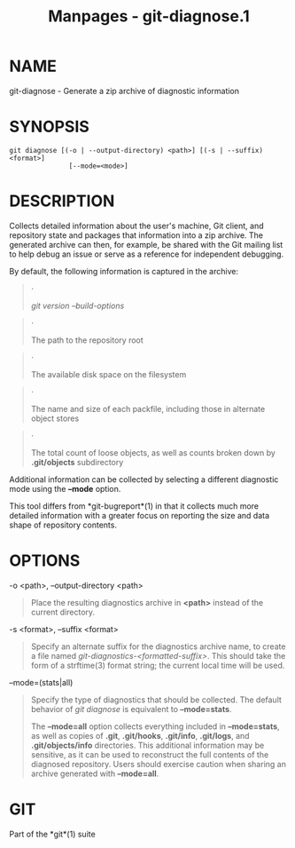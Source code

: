 #+TITLE: Manpages - git-diagnose.1
* NAME
git-diagnose - Generate a zip archive of diagnostic information

* SYNOPSIS
#+begin_example
git diagnose [(-o | --output-directory) <path>] [(-s | --suffix) <format>]
               [--mode=<mode>]
#+end_example

* DESCRIPTION
Collects detailed information about the user's machine, Git client, and
repository state and packages that information into a zip archive. The
generated archive can then, for example, be shared with the Git mailing
list to help debug an issue or serve as a reference for independent
debugging.

By default, the following information is captured in the archive:

#+begin_quote
·

/git version --build-options/

#+end_quote

#+begin_quote
·

The path to the repository root

#+end_quote

#+begin_quote
·

The available disk space on the filesystem

#+end_quote

#+begin_quote
·

The name and size of each packfile, including those in alternate object
stores

#+end_quote

#+begin_quote
·

The total count of loose objects, as well as counts broken down by
*.git/objects* subdirectory

#+end_quote

Additional information can be collected by selecting a different
diagnostic mode using the *--mode* option.

This tool differs from *git-bugreport*(1) in that it collects much more
detailed information with a greater focus on reporting the size and data
shape of repository contents.

* OPTIONS
-o <path>, --output-directory <path>

#+begin_quote
Place the resulting diagnostics archive in *<path>* instead of the
current directory.

#+end_quote

-s <format>, --suffix <format>

#+begin_quote
Specify an alternate suffix for the diagnostics archive name, to create
a file named /git-diagnostics-<formatted-suffix>/. This should take the
form of a strftime(3) format string; the current local time will be
used.

#+end_quote

--mode=(stats|all)

#+begin_quote
Specify the type of diagnostics that should be collected. The default
behavior of /git diagnose/ is equivalent to *--mode=stats*.

The *--mode=all* option collects everything included in *--mode=stats*,
as well as copies of *.git*, *.git/hooks*, *.git/info*, *.git/logs*, and
*.git/objects/info* directories. This additional information may be
sensitive, as it can be used to reconstruct the full contents of the
diagnosed repository. Users should exercise caution when sharing an
archive generated with *--mode=all*.

#+end_quote

* GIT
Part of the *git*(1) suite
